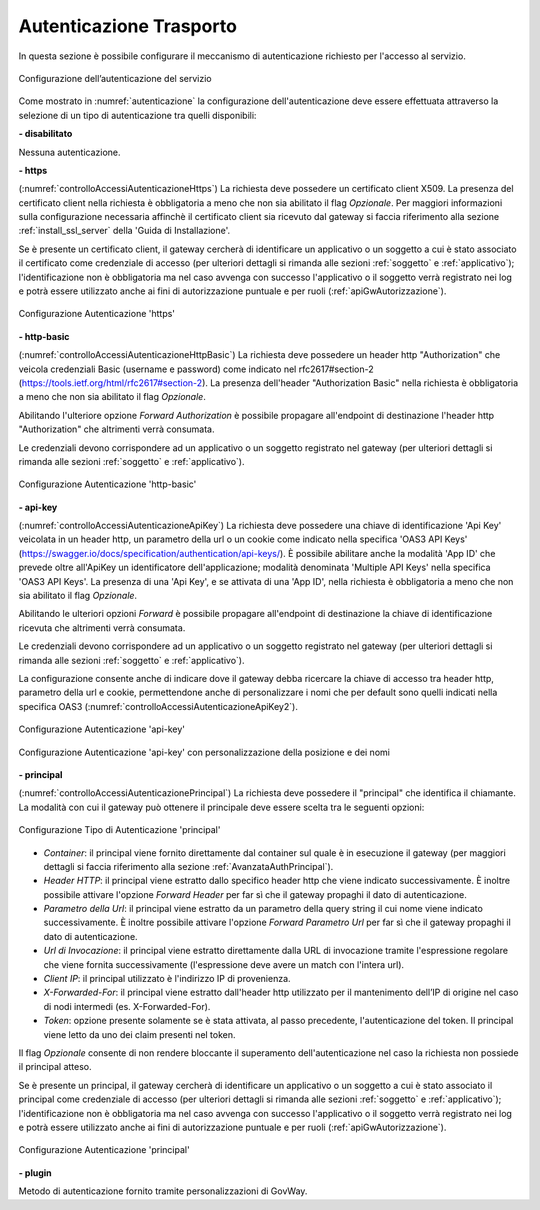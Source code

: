 .. _apiGwAutenticazione:

Autenticazione Trasporto
^^^^^^^^^^^^^^^^^^^^^^^^

In questa sezione è possibile configurare il meccanismo di
autenticazione richiesto per l'accesso al servizio. 

.. figure:: ../../_figure_console/Autenticazione.png
    :scale: 100%
    :align: center
    :name: autenticazione

    Configurazione dell’autenticazione del servizio

Come mostrato in :numref:`autenticazione` la configurazione dell'autenticazione deve essere effettuata attraverso la selezione di un tipo di autenticazione tra quelli disponibili:

**- disabilitato**

Nessuna autenticazione.

**- https** 

(:numref:`controlloAccessiAutenticazioneHttps`)
La richiesta deve possedere un certificato client X509. La presenza del certificato client nella richiesta è obbligatoria a meno che non sia abilitato il flag *Opzionale*. Per maggiori informazioni sulla configurazione necessaria affinchè il certificato client sia ricevuto dal gateway si faccia riferimento alla sezione :ref:`install_ssl_server` della 'Guida di Installazione'.

Se è presente un certificato client, il gateway cercherà di identificare un applicativo o un soggetto a cui è stato associato il certificato come credenziale di accesso (per ulteriori dettagli si rimanda alle sezioni :ref:`soggetto` e :ref:`applicativo`); l'identificazione non è obbligatoria ma nel caso avvenga con successo l'applicativo o il soggetto verrà registrato nei log e potrà essere utilizzato anche ai fini di autorizzazione puntuale e per ruoli (:ref:`apiGwAutorizzazione`).
	
.. _controlloAccessiAutenticazioneHttps:

.. figure:: ../../_figure_console/controlloAccessiAutenticazioneHttps.png
    :scale: 80%
    :align: center

    Configurazione Autenticazione 'https'

**- http-basic**

(:numref:`controlloAccessiAutenticazioneHttpBasic`)
La richiesta deve possedere un header http "Authorization" che veicola credenziali Basic (username e password) come indicato nel rfc2617#section-2 (https://tools.ietf.org/html/rfc2617#section-2). 
La presenza dell'header "Authorization Basic" nella richiesta è obbligatoria a meno che non sia abilitato il flag *Opzionale*. 

Abilitando l'ulteriore opzione *Forward Authorization* è possibile propagare all'endpoint di destinazione l'header http "Authorization" che altrimenti verrà consumata.

Le credenziali devono corrispondere ad un applicativo o un soggetto registrato nel gateway (per ulteriori dettagli si rimanda alle sezioni :ref:`soggetto` e :ref:`applicativo`). 
	
.. _controlloAccessiAutenticazioneHttpBasic:

.. figure:: ../../_figure_console/controlloAccessiAutenticazioneHttpBasic.png
    :scale: 80%
    :align: center

    Configurazione Autenticazione 'http-basic'

**- api-key**

(:numref:`controlloAccessiAutenticazioneApiKey`)
La richiesta deve possedere una chiave di identificazione 'Api Key' veicolata in un header http, un parametro della url o un cookie come indicato nella specifica 'OAS3 API Keys' (https://swagger.io/docs/specification/authentication/api-keys/).
È possibile abilitare anche la modalità 'App ID' che prevede oltre all'ApiKey un identificatore dell'applicazione; modalità denominata 'Multiple API Keys' nella specifica 'OAS3 API Keys'. 
La presenza di una 'Api Key', e se attivata di una 'App ID', nella richiesta è obbligatoria a meno che non sia abilitato il flag *Opzionale*. 

Abilitando le ulteriori opzioni *Forward* è possibile propagare all'endpoint di destinazione la chiave di identificazione ricevuta che altrimenti verrà consumata.

Le credenziali devono corrispondere ad un applicativo o un soggetto registrato nel gateway (per ulteriori dettagli si rimanda alle sezioni :ref:`soggetto` e :ref:`applicativo`). 

La configurazione consente anche di indicare dove il gateway debba ricercare la chiave di accesso tra header http, parametro della url e cookie, permettendone anche di personalizzare i nomi che per default sono quelli indicati nella specifica OAS3 (:numref:`controlloAccessiAutenticazioneApiKey2`). 
	
.. _controlloAccessiAutenticazioneApiKey:

.. figure:: ../../_figure_console/controlloAccessiAutenticazioneApiKey.png
    :scale: 80%
    :align: center

    Configurazione Autenticazione 'api-key'

.. _controlloAccessiAutenticazioneApiKey2:

.. figure:: ../../_figure_console/controlloAccessiAutenticazioneApiKey2.png
    :scale: 80%
    :align: center

    Configurazione Autenticazione 'api-key' con personalizzazione della posizione e dei nomi

**- principal**
	
(:numref:`controlloAccessiAutenticazionePrincipal`)
La richiesta deve possedere il "principal" che identifica il chiamante. La modalità con cui il gateway può ottenere il principale deve essere scelta tra le seguenti opzioni:

.. _controlloAccessiAutenticazionePrincipal2:

.. figure:: ../../_figure_console/controlloAccessiAutenticazionePrincipal2.png
    :scale: 80%
    :align: center

    Configurazione Tipo di Autenticazione 'principal'

- *Container*: il principal viene fornito direttamente dal container sul quale è in esecuzione il gateway (per maggiori dettagli si faccia riferimento alla sezione :ref:`AvanzataAuthPrincipal`).

- *Header HTTP*: il principal viene estratto dallo specifico header http che viene indicato successivamente. È inoltre possibile attivare l'opzione *Forward Header* per far sì che il gateway propaghi il dato di autenticazione.

- *Parametro della Url*: il principal viene estratto da un parametro della query string il cui nome viene indicato successivamente. È inoltre possibile attivare l'opzione *Forward Parametro Url* per far sì che il gateway propaghi il dato di autenticazione.

- *Url di Invocazione*: il principal viene estratto direttamente dalla URL di invocazione tramite l'espressione regolare che viene fornita successivamente (l'espressione deve avere un match con l'intera url).

- *Client IP*: il principal utilizzato è l'indirizzo IP di provenienza.

- *X-Forwarded-For*: il principal viene estratto dall'header http utilizzato per il mantenimento dell’IP di origine nel caso di nodi intermedi (es. X-Forwarded-For).

- *Token*: opzione presente solamente se è stata attivata, al passo precedente, l'autenticazione del token. Il principal viene letto da uno dei claim presenti nel token.

Il flag *Opzionale* consente di non rendere bloccante il superamento dell'autenticazione nel caso la richiesta non possiede il principal atteso.

Se è presente un principal, il gateway cercherà di identificare un applicativo o un soggetto a cui è stato associato il principal come credenziale di accesso (per ulteriori dettagli si rimanda alle sezioni :ref:`soggetto` e :ref:`applicativo`); l'identificazione non è obbligatoria ma nel caso avvenga con successo l'applicativo o il soggetto verrà registrato nei log e potrà essere utilizzato anche ai fini di autorizzazione puntuale e per ruoli (:ref:`apiGwAutorizzazione`).

.. _controlloAccessiAutenticazionePrincipal:

.. figure:: ../../_figure_console/controlloAccessiAutenticazionePrincipal.png
    :scale: 80%
    :align: center

    Configurazione Autenticazione 'principal'

**- plugin** 
	
Metodo di autenticazione fornito tramite personalizzazioni di GovWay.






